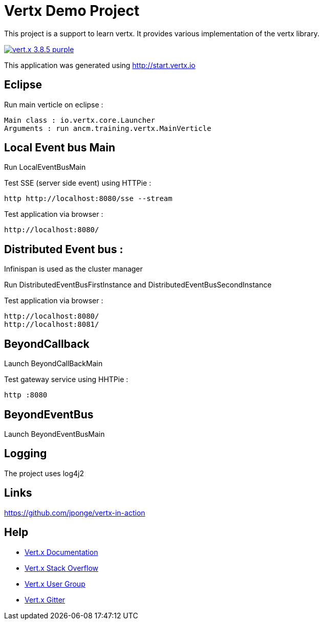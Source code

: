 = Vertx Demo Project


This project is a support to learn vertx.
It provides various implementation of the vertx library. 

image:https://img.shields.io/badge/vert.x-3.8.5-purple.svg[link="https://vertx.io"]

This application was generated using http://start.vertx.io

== Eclipse

Run main verticle on eclipse :

```
Main class : io.vertx.core.Launcher
Arguments : run ancm.training.vertx.MainVerticle

```

== Local Event bus Main

Run LocalEventBusMain

Test SSE (server side event) using HTTPie :
```
http http://localhost:8080/sse --stream 

```
Test application via browser : 
```
http://localhost:8080/

```

== Distributed Event bus :
Infinispan is used as the cluster manager

Run DistributedEventBusFirstInstance and DistributedEventBusSecondInstance

Test application via browser : 
```
http://localhost:8080/
http://localhost:8081/

```

== BeyondCallback
Launch BeyondCallBackMain

Test gateway service using HHTPie :
```
http :8080

```

== BeyondEventBus
Launch BeyondEventBusMain


== Logging

The project uses log4j2

== Links

https://github.com/jponge/vertx-in-action

== Help

* https://vertx.io/docs/[Vert.x Documentation]
* https://stackoverflow.com/questions/tagged/vert.x?sort=newest&pageSize=15[Vert.x Stack Overflow]
* https://groups.google.com/forum/?fromgroups#!forum/vertx[Vert.x User Group]
* https://gitter.im/eclipse-vertx/vertx-users[Vert.x Gitter]


